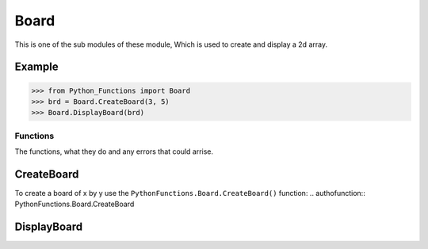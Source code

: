 =====
Board
=====

This is one of the sub modules of these module, Which is used to create and display a 2d array.

Example
-------

>>> from Python_Functions import Board
>>> brd = Board.CreateBoard(3, 5)
>>> Board.DisplayBoard(brd)

Functions
=========

The functions, what they do and any errors that could arrise.

CreateBoard
-----------

To create a board of x by y use the ``PythonFunctions.Board.CreateBoard()`` function:
.. authofunction:: PythonFunctions.Board.CreateBoard

DisplayBoard
------------

.. .. code-block:: python
..     Board.DisplayBoard(brd, {
..         "-": "\033[31m"
..     })

